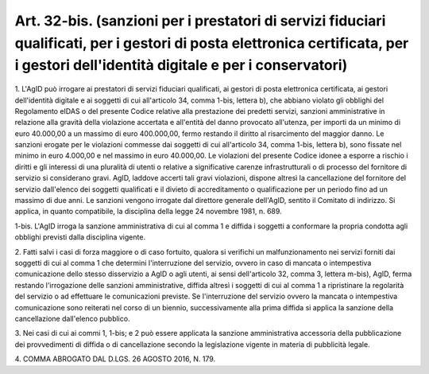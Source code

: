 .. _art32-bis:

Art. 32-bis. (sanzioni per i prestatori di servizi fiduciari qualificati, per i gestori di posta elettronica certificata, per i gestori dell'identità digitale e per i conservatori)
^^^^^^^^^^^^^^^^^^^^^^^^^^^^^^^^^^^^^^^^^^^^^^^^^^^^^^^^^^^^^^^^^^^^^^^^^^^^^^^^^^^^^^^^^^^^^^^^^^^^^^^^^^^^^^^^^^^^^^^^^^^^^^^^^^^^^^^^^^^^^^^^^^^^^^^^^^^^^^^^^^^^^^^^^^^^^^^^^^^^



1\. L'AgID può irrogare ai prestatori di servizi fiduciari qualificati, ai gestori di posta elettronica certificata, ai gestori dell'identità digitale e ai soggetti di cui all'articolo 34, comma 1-bis, lettera b), che abbiano violato gli obblighi del Regolamento eIDAS o del presente Codice relative alla prestazione dei predetti servizi, sanzioni amministrative in relazione alla gravità della violazione accertata e all'entità del danno provocato all'utenza, per importi da un minimo di euro 40.000,00 a un massimo di euro 400.000,00, fermo restando il diritto al risarcimento del maggior danno. Le sanzioni erogate per le violazioni commesse dai soggetti di cui all'articolo 34, comma 1-bis, lettera b), sono fissate nel minimo in euro 4.000,00 e nel massimo in euro 40.000,00. Le violazioni del presente Codice idonee a esporre a rischio i diritti e gli interessi di una pluralità di utenti o relative a significative carenze infrastrutturali o di processo del fornitore di servizio si considerano gravi. AgID, laddove accerti tali gravi violazioni, dispone altresì la cancellazione del fornitore del servizio dall'elenco dei soggetti qualificati e il divieto di accreditamento o qualificazione per un periodo fino ad un massimo di due anni. Le sanzioni vengono irrogate dal direttore generale dell'AgID, sentito il Comitato di indirizzo. Si applica, in quanto compatibile, la disciplina della legge 24 novembre 1981, n. 689.

1-bis\. L'AgID irroga la sanzione amministrativa di cui al comma 1 e diffida i soggetti a conformare la propria condotta agli obblighi previsti dalla disciplina vigente.

2\. Fatti salvi i casi di forza maggiore o di caso fortuito, qualora si verifichi un malfunzionamento nei servizi forniti dai soggetti di cui al comma 1 che determini l'interruzione del servizio, ovvero in caso di mancata o intempestiva comunicazione dello stesso disservizio a AgID o agli utenti, ai sensi dell'articolo 32, comma 3, lettera m-bis), AgID, ferma restando l'irrogazione delle sanzioni amministrative, diffida altresì i soggetti di cui al comma 1 a ripristinare la regolarità del servizio o ad effettuare le comunicazioni previste. Se l'interruzione del servizio ovvero la mancata o intempestiva comunicazione sono reiterati nel corso di un biennio, successivamente alla prima diffida si applica la sanzione della cancellazione dall'elenco pubblico.

3\. Nei casi di cui ai commi 1, 1-bis; e 2 può essere applicata la sanzione amministrativa accessoria della pubblicazione dei provvedimenti di diffida o di cancellazione secondo la legislazione vigente in materia di pubblicità legale.

4\. COMMA ABROGATO DAL D.LGS. 26 AGOSTO 2016, N. 179.
